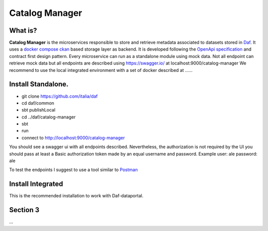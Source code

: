  
Catalog Manager
============================================================


What is?
----------

**Catalog Manager** is the microservices responsible to store and retrieve metadata associated to datasets stored in  `Daf <https://github.com/italia/daf/>`__. 
It uses a `docker compose ckan  <https://github.com/lorenzoeusepi77/ckanlast>`_ based storage layer as backend. It is developed following the `OpenApi specification <https://github.com/OAI/OpenAPI-Specification>`_ 
and  contract first design pattern. Every microservice can run as a standalone module using mock data. Not all endpoint can retrieve mock data but all endpoints are described using https://swagger.io/ at localhost:9000/catalog-manager
We recommend to use the local integrated environment with a set of docker described at ......

Install Standalone.
--------------------
- git clone https://github.com/italia/daf
- cd daf/common
- sbt publishLocal
- cd ../daf/catalog-manager
- sbt 
- run
- connect to http://localhost:9000/catalog-manager 

You should see a swagger ui with all endpoints described. Nevertheless, the authorization is not required by the UI you should pass at least a Basic authorization token made by an equal username and password. Example user: ale password: ale 

To test the endpoints I suggest to use a tool similar to `Postman <https://www.getpostman.com/>`_


Install Integrated
-------------------

This is the recommended installation to work with Daf-dataportal. 


Section 3
----------

...
